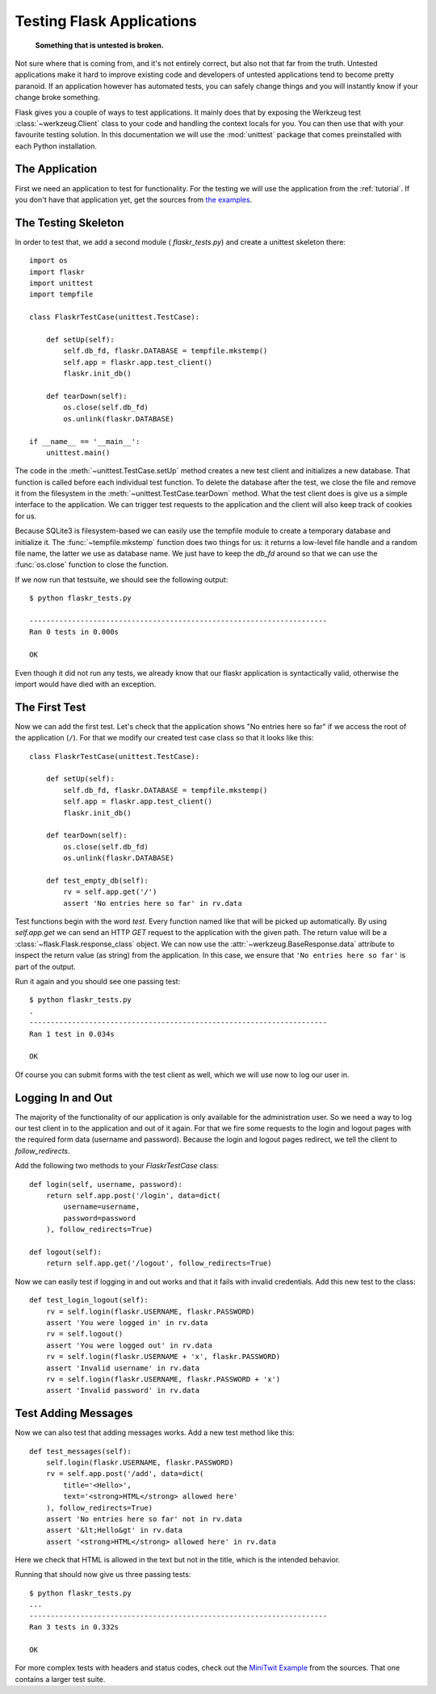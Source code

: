 .. _testing:

Testing Flask Applications
==========================

   **Something that is untested is broken.**

Not sure where that is coming from, and it's not entirely correct, but
also not that far from the truth.  Untested applications make it hard to
improve existing code and developers of untested applications tend to
become pretty paranoid.  If an application however has automated tests, you
can safely change things and you will instantly know if your change broke
something.

Flask gives you a couple of ways to test applications.  It mainly does
that by exposing the Werkzeug test :class:`~werkzeug.Client` class to your
code and handling the context locals for you.  You can then use that with
your favourite testing solution.  In this documentation we will use the
:mod:`unittest` package that comes preinstalled with each Python
installation.

The Application
---------------

First we need an application to test for functionality.  For the testing
we will use the application from the :ref:`tutorial`.  If you don't have
that application yet, get the sources from `the examples`_.

.. _the examples:
   http://github.com/mitsuhiko/flask/tree/master/examples/flaskr/

The Testing Skeleton
--------------------

In order to test that, we add a second module (
`flaskr_tests.py`) and create a unittest skeleton there::

    import os
    import flaskr
    import unittest
    import tempfile

    class FlaskrTestCase(unittest.TestCase):

        def setUp(self):
            self.db_fd, flaskr.DATABASE = tempfile.mkstemp()
            self.app = flaskr.app.test_client()
            flaskr.init_db()

        def tearDown(self):
            os.close(self.db_fd)
            os.unlink(flaskr.DATABASE)

    if __name__ == '__main__':
        unittest.main()

The code in the :meth:`~unittest.TestCase.setUp` method creates a new test
client and initializes a new database.  That function is called before
each individual test function.  To delete the database after the test, we
close the file and remove it from the filesystem in the
:meth:`~unittest.TestCase.tearDown` method.  What the test client does is
give us a simple interface to the application.  We can trigger test
requests to the application and the client will also keep track of cookies
for us.

Because SQLite3 is filesystem-based we can easily use the tempfile module
to create a temporary database and initialize it.  The
:func:`~tempfile.mkstemp` function does two things for us: it returns a
low-level file handle and a random file name, the latter we use as
database name.  We just have to keep the `db_fd` around so that we can use
the :func:`os.close` function to close the function.

If we now run that testsuite, we should see the following output::

    $ python flaskr_tests.py

    ----------------------------------------------------------------------
    Ran 0 tests in 0.000s
    
    OK

Even though it did not run any tests, we already know that our flaskr
application is syntactically valid, otherwise the import would have died
with an exception.

The First Test
--------------

Now we can add the first test.  Let's check that the application shows
"No entries here so far" if we access the root of the application (``/``).
For that we modify our created test case class so that it looks like
this::

    class FlaskrTestCase(unittest.TestCase):

        def setUp(self):
            self.db_fd, flaskr.DATABASE = tempfile.mkstemp()
            self.app = flaskr.app.test_client()
            flaskr.init_db()

        def tearDown(self):
            os.close(self.db_fd)
            os.unlink(flaskr.DATABASE)

        def test_empty_db(self):
            rv = self.app.get('/')
            assert 'No entries here so far' in rv.data

Test functions begin with the word `test`.  Every function named like that
will be picked up automatically.  By using `self.app.get` we can send an
HTTP `GET` request to the application with the given path.  The return
value will be a :class:`~flask.Flask.response_class` object.  We can now
use the :attr:`~werkzeug.BaseResponse.data` attribute to inspect the
return value (as string) from the application.  In this case, we ensure
that ``'No entries here so far'`` is part of the output.

Run it again and you should see one passing test::

    $ python flaskr_tests.py
    .
    ----------------------------------------------------------------------
    Ran 1 test in 0.034s

    OK

Of course you can submit forms with the test client as well, which we will
use now to log our user in.

Logging In and Out
------------------

The majority of the functionality of our application is only available for
the administration user.  So we need a way to log our test client in to the
application and out of it again.  For that we fire some requests to the
login and logout pages with the required form data (username and
password).  Because the login and logout pages redirect, we tell the
client to `follow_redirects`.

Add the following two methods to your `FlaskrTestCase` class::

   def login(self, username, password):
       return self.app.post('/login', data=dict(
           username=username,
           password=password
       ), follow_redirects=True)

   def logout(self):
       return self.app.get('/logout', follow_redirects=True)

Now we can easily test if logging in and out works and that it fails with
invalid credentials.  Add this new test to the class::

   def test_login_logout(self):
       rv = self.login(flaskr.USERNAME, flaskr.PASSWORD)
       assert 'You were logged in' in rv.data
       rv = self.logout()
       assert 'You were logged out' in rv.data
       rv = self.login(flaskr.USERNAME + 'x', flaskr.PASSWORD)
       assert 'Invalid username' in rv.data
       rv = self.login(flaskr.USERNAME, flaskr.PASSWORD + 'x')
       assert 'Invalid password' in rv.data

Test Adding Messages
--------------------

Now we can also test that adding messages works.  Add a new test method
like this::

    def test_messages(self):
        self.login(flaskr.USERNAME, flaskr.PASSWORD)
        rv = self.app.post('/add', data=dict(
            title='<Hello>',
            text='<strong>HTML</strong> allowed here'
        ), follow_redirects=True)
        assert 'No entries here so far' not in rv.data
        assert '&lt;Hello&gt' in rv.data
        assert '<strong>HTML</strong> allowed here' in rv.data

Here we check that HTML is allowed in the text but not in the title,
which is the intended behavior.

Running that should now give us three passing tests::

    $ python flaskr_tests.py 
    ...
    ----------------------------------------------------------------------
    Ran 3 tests in 0.332s
    
    OK

For more complex tests with headers and status codes, check out the
`MiniTwit Example`_ from the sources.  That one contains a larger test
suite.


.. _MiniTwit Example:
   http://github.com/mitsuhiko/flask/tree/master/examples/minitwit/
